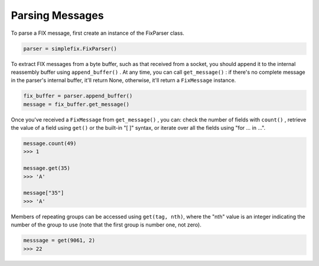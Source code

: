 Parsing Messages
----------------

To parse a FIX message, first create an instance of the FixParser class.

.. code-block:: python

    parser = simplefix.FixParser()

To extract FIX messages from a byte buffer, such as that received from a
socket, you should append it to the internal reassembly buffer using
``append_buffer()`` .  At any time, you can call ``get_message()`` : if there's
no complete message in the parser's internal buffer, it'll return None,
otherwise, it'll return a ``FixMessage`` instance.

.. code-block:: python

    fix_buffer = parser.append_buffer()
    message = fix_buffer.get_message()


Once you've received a ``FixMessage`` from ``get_message()`` , you can: check
the number of fields with ``count()`` , retrieve the value of a field using
``get()`` or the built-in "[ ]" syntax, or iterate over all the fields using
"for ... in ...".

.. code-block:: python

    message.count(49)
    >>> 1

    message.get(35)
    >>> 'A'

    message["35"]
    >>> 'A'

Members of repeating groups can be accessed using ``get(tag, nth)``, where the
"nth" value is an integer indicating the number of the group to use (note
that the first group is number one, not zero).

.. code-block:: python

    messsage = get(9061, 2)
    >>> 22 
